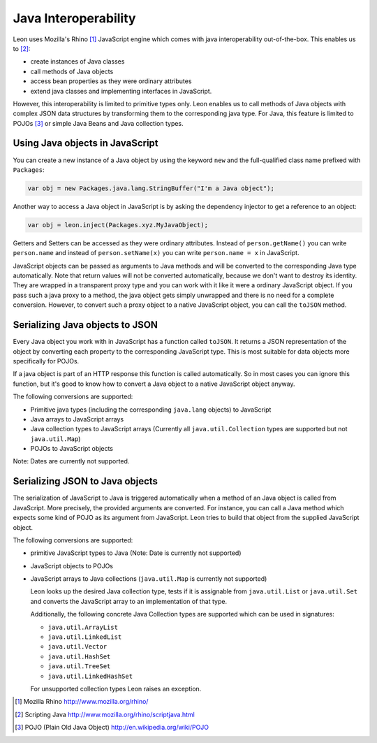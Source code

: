 Java Interoperability
=====================

Leon uses Mozilla's Rhino [#f1]_ JavaScript engine which comes with java interoperability out-of-the-box. This enables us to [#f2]_:

* create instances of Java classes
* call methods of Java objects
* access bean properties as they were ordinary attributes
* extend java classes and implementing interfaces in JavaScript.

However, this interoperability is limited to primitive types only. Leon enables us to call methods of Java objects with complex JSON data structures by transforming them to the corresponding java type. For Java, this feature is limited to POJOs [#f3]_ or simple Java Beans and Java collection types.


Using Java objects in JavaScript
--------------------------------

You can create a new instance of a Java object by using the keyword ``new`` and the full-qualified class name prefixed with ``Packages``:

.. code-block:: javascript

  var obj = new Packages.java.lang.StringBuffer("I'm a Java object");
  
Another way to access a Java object in JavaScript is by asking the dependency injector to get a reference to an object:

.. code-block:: javascript

  var obj = leon.inject(Packages.xyz.MyJavaObject);
    
Getters and Setters can be accessed as they were ordinary attributes. Instead of ``person.getName()`` you can write ``person.name`` and instead of ``person.setName(x)`` you can write ``person.name = x`` in JavaScript.
  
JavaScript objects can be passed as arguments to Java methods and will be converted to the corresponding Java type automatically. Note that return values will not be converted automatically, because we don't want to destroy its identity. They are wrapped in a transparent proxy type and you can work with it like it were a ordinary JavaScript object. If you pass such a java proxy to a method, the java object gets simply unwrapped and there is no need for a complete conversion. However, to convert such a proxy object to a native JavaScript object, you can call the ``toJSON`` method.


Serializing Java objects to JSON
--------------------------------

Every Java object you work with in JavaScript has a function called ``toJSON``. It returns a JSON representation of the object by converting each property to the corresponding JavaScript type. This is most suitable for data objects more specifically for POJOs. 

If a java object is part of an HTTP response this function is called automatically. So in most cases you can ignore this function, but it's good to know how to convert a Java object to a native JavaScript object anyway.

The following conversions are supported:

* Primitive java types (including the corresponding ``java.lang`` objects) to JavaScript
* Java arrays to JavaScript arrays
* Java collection types to JavaScript arrays (Currently all ``java.util.Collection`` types are supported but not ``java.util.Map``)
* POJOs to JavaScript objects

Note: Dates are currently not supported.


Serializing JSON to Java objects
--------------------------------

The serialization of JavaScript to Java is triggered automatically when a method of an Java object is called from JavaScript. More precisely, the provided arguments are converted. 
For instance, you can call a Java method which expects some kind of POJO as its argument from JavaScript. Leon tries to build that object from the supplied JavaScript object.

The following conversions are supported:

* primitive JavaScript types to Java (Note: Date is currently not supported)
* JavaScript objects to POJOs
* JavaScript arrays to Java collections (``java.util.Map`` is currently not supported)

  Leon looks up the desired Java collection type, tests if it is assignable from ``java.util.List``
  or ``java.util.Set`` and converts the JavaScript array to an implementation of that type. 
  
  Additionally, the following concrete Java Collection types are supported which can be used in signatures:
  
  * ``java.util.ArrayList``
  * ``java.util.LinkedList``
  * ``java.util.Vector``
  * ``java.util.HashSet``
  * ``java.util.TreeSet``
  * ``java.util.LinkedHashSet``
    
  For unsupported collection types Leon raises an exception.
  

.. rubric: Footnotes

.. [#f1] Mozilla Rhino http://www.mozilla.org/rhino/
.. [#f2] Scripting Java http://www.mozilla.org/rhino/scriptjava.html
.. [#f3] POJO (Plain Old Java Object) http://en.wikipedia.org/wiki/POJO

